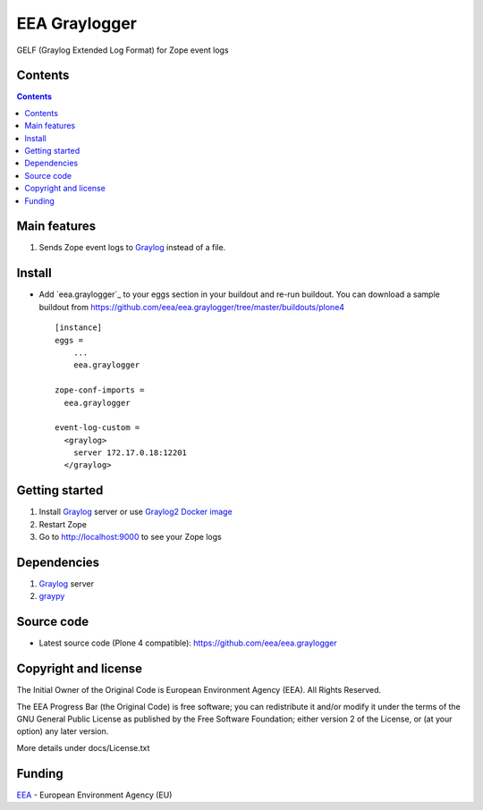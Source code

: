 ==============
EEA Graylogger
==============
.. image:: http://ci.eionet.europa.eu/job/eea.graylogger-www/badge/icon
  :target: http://ci.eionet.europa.eu/job/eea.graylogger-www/lastBuild
.. image:: http://ci.eionet.europa.eu/job/eea.graylogger-plone4/badge/icon
  :target: http://ci.eionet.europa.eu/job/eea.graylogger-plone4/lastBuild

GELF (Graylog Extended Log Format) for Zope event logs


Contents
========

.. contents::


Main features
=============

1. Sends Zope event logs to Graylog_ instead of a file.


Install
=======

- Add `eea.graylogger`_ to your eggs section in your buildout and re-run buildout.
  You can download a sample buildout from
  https://github.com/eea/eea.graylogger/tree/master/buildouts/plone4

  ::

    [instance]
    eggs =
        ...
        eea.graylogger

    zope-conf-imports =
      eea.graylogger

    event-log-custom =
      <graylog>
        server 172.17.0.18:12201
      </graylog>

Getting started
===============

1. Install Graylog_ server or use `Graylog2 Docker image`_
2. Restart Zope
3. Go to http://localhost:9000 to see your Zope logs

Dependencies
============

1. Graylog_ server
2. graypy_

Source code
===========

- Latest source code (Plone 4 compatible):
  https://github.com/eea/eea.graylogger


Copyright and license
=====================
The Initial Owner of the Original Code is European Environment Agency (EEA).
All Rights Reserved.

The EEA Progress Bar (the Original Code) is free software;
you can redistribute it and/or modify it under the terms of the GNU
General Public License as published by the Free Software Foundation;
either version 2 of the License, or (at your option) any later
version.

More details under docs/License.txt


Funding
=======

EEA_ - European Environment Agency (EU)

.. _EEA: http://www.eea.europa.eu/
.. _Graylog: https://www.graylog.org
.. _graypy: https://pypi.python.org/pypi/graypy
.. _`Graylog2 Docker image`: https://github.com/eea/eea.docker.graylog2
